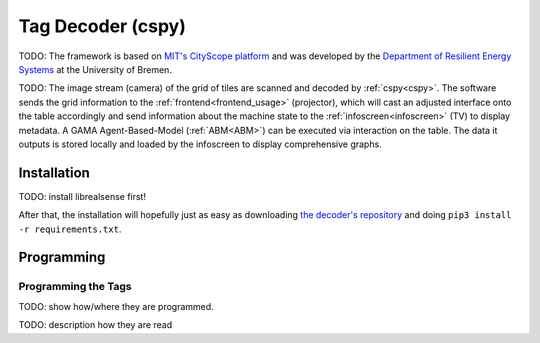 .. _cspy:

Tag Decoder (cspy)
##################

TODO: The framework is based on `MIT's CityScope platform <https://cityscope.media.mit.edu/>`_ and was developed by the `Department of Resilient Energy Systems <https://www.uni-bremen.de/res>`_ at the University of Bremen.

TODO: The image stream (camera) of the grid of tiles are scanned and decoded by :ref:`cspy<cspy>`. The software sends the grid information to the :ref:`frontend<frontend_usage>` (projector), which will cast an adjusted interface onto the table accordingly and send information about the machine state to the :ref:`infoscreen<infoscreen>` (TV) to display metadata. A GAMA Agent-Based-Model (:ref:`ABM<ABM>`) can be executed via interaction on the table. The data it outputs is stored locally and loaded by the infoscreen to display comprehensive graphs.


.. _installing_cspy:

Installation
************

TODO: install librealsense first!

After that, the installation will hopefully just as easy as downloading `the decoder's repository <https://www.github.com/quarree100/cspy>`_ and doing ``pip3 install -r requirements.txt``.

Programming
***********

.. _programming_tangibles:

Programming the Tags
====================

.. image:: img/Q-Scope_tangibles_tags.jpg
    :align: center
    :alt: Image of four 3D-printed, colored houses with black and white tags on the underside.

TODO: show how/where they are programmed.

TODO: description how they are read
